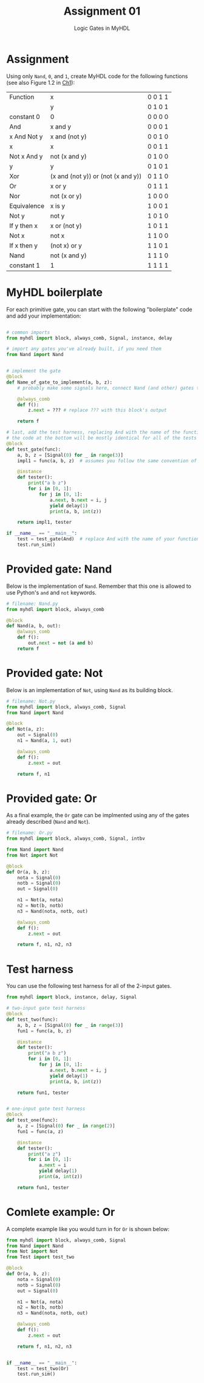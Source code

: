 #+TITLE: Assignment 01
#+SUBTITLE: Logic Gates in MyHDL
#+OPTIONS: toc:nil date:nil num:nil html-postamble:nil
#+HTML_HEAD: <link rel="stylesheet" type="text/css" href="org.css"/>

* Assignment
  Using only ~Nand~, ~0~, and ~1~, create MyHDL code for the following functions (see also Figure 1.2 in [[https://docs.wixstatic.com/ugd/44046b_f2c9e41f0b204a34ab78be0ae4953128.pdf][Ch1]]):

  | Function    | x                                  | 0 0 1 1 |
  |             | y                                  | 0 1 0 1 |
  |-------------+------------------------------------+---------|
  | constant 0  | 0                                  | 0 0 0 0 |
  | And         | x and y                            | 0 0 0 1 |
  | x And Not y | x and (not y)                      | 0 0 1 0 |
  | x           | x                                  | 0 0 1 1 |
  | Not x And y | not (x and y)                      | 0 1 0 0 |
  | y           | y                                  | 0 1 0 1 |
  | Xor         | (x and (not y)) or (not (x and y)) | 0 1 1 0 |
  | Or          | x or y                             | 0 1 1 1 |
  | Nor         | not (x or y)                       | 1 0 0 0 |
  | Equivalence | x is y                             | 1 0 0 1 |
  | Not y       | not y                              | 1 0 1 0 |
  | If y then x | x or (not y)                       | 1 0 1 1 |
  | Not x       | not x                              | 1 1 0 0 |
  | If x then y | (not x) or y                       | 1 1 0 1 |
  | Nand        | not (x and y)                      | 1 1 1 0 |
  | constant 1  | 1                                  | 1 1 1 1 |

* MyHDL boilerplate
  For each primitive gate, you can start with the following "boilerplate" code and add your implementation:

#+begin_src python

# common imports
from myhdl import block, always_comb, Signal, instance, delay

# import any gates you've already built, if you need them
from Nand import Nand


# implement the gate
@block
def Name_of_gate_to_implement(a, b, z):
    # probably make some signals here, connect Nand (and other) gates together

    @always_comb
    def f():
        z.next = ??? # replace ??? with this block's output
    
    return f

# last, add the test harness, replacing And with the name of the function currently being implmented
# the code at the bottom will be mostly identical for all of the tests
@block
def test_gate(func):
    a, b, z = [Signal(0) for _ in range(3)]
    impl1 = func(a, b, z)  # assumes you follow the same convention of a, b, z for input_a, input_b, output

    @instance
    def tester():
        print("a b z")
        for i in [0, 1]:
            for j in [0, 1]:
                a.next, b.next = i, j
                yield delay(1)
                print(a, b, int(z))

    return impl1, tester

if __name__ == "__main__":
    test = test_gate(And)  # replace And with the name of your function
    test.run_sim()

#+end_src

* Provided gate: Nand
Below is the implementation of ~Nand~.  Remember that this one is allowed to use Python's ~and~ and ~not~ keywords.

#+begin_src python
# filename: Nand.py
from myhdl import block, always_comb

@block
def Nand(a, b, out):
    @always_comb
    def f():
        out.next = not (a and b)
    return f
#+end_src

* Provided gate: Not
Below is an implementation of ~Not~, using ~Nand~ as its building block.

#+begin_src python
# filename: Not.py
from myhdl import block, always_comb, Signal
from Nand import Nand

@block
def Not(a, z):
    out = Signal(0)
    n1 = Nand(a, 1, out)

    @always_comb
    def f():
        z.next = out

    return f, n1
#+end_src

* Provided gate: Or
As a final example, the ~Or~ gate can be implmented using any of the gates already described (~Nand~ and ~Not~).

#+begin_src python
# filename: Or.py
from myhdl import block, always_comb, Signal, intbv

from Nand import Nand
from Not import Not

@block
def Or(a, b, z):
    nota = Signal(0)
    notb = Signal(0)
    out = Signal(0)

    n1 = Not(a, nota)
    n2 = Not(b, notb)
    n3 = Nand(nota, notb, out)

    @always_comb
    def f():
        z.next = out

    return f, n1, n2, n3
#+end_src
* Test harness
You can use the following test harness for all of the 2-input gates.

#+begin_src python
from myhdl import block, instance, delay, Signal

# two-input gate test harness
@block
def test_two(func):
    a, b, z = [Signal(0) for _ in range(3)]
    fun1 = func(a, b, z)

    @instance
    def tester():
        print("a b z")
        for i in [0, 1]:
            for j in [0, 1]:
                a.next, b.next = i, j
                yield delay(1)
                print(a, b, int(z))

    return fun1, tester


# one-input gate test harness
@block
def test_one(func):
    a, z = [Signal(0) for _ in range(2)]
    fun1 = func(a, z)

    @instance
    def tester():
        print("a z")
        for i in [0, 1]:
            a.next = i
            yield delay(1)
            print(a, int(z))

    return fun1, tester
#+end_src
* Comlete example: Or
A complete example like you would turn in for ~Or~ is shown below:

#+begin_src python
from myhdl import block, always_comb, Signal
from Nand import Nand
from Not import Not
from Test import test_two

@block
def Or(a, b, z):
    nota = Signal(0)
    notb = Signal(0)
    out = Signal(0)

    n1 = Not(a, nota)
    n2 = Not(b, notb)
    n3 = Nand(nota, notb, out)

    @always_comb
    def f():
        z.next = out

    return f, n1, n2, n3


if __name__ == "__main__":
    test = test_two(Or)
    test.run_sim()
#+end_src
